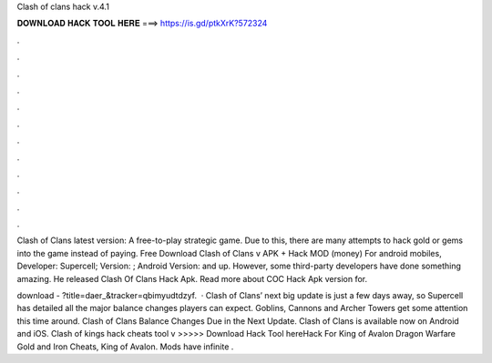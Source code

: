 Clash of clans hack v.4.1



𝐃𝐎𝐖𝐍𝐋𝐎𝐀𝐃 𝐇𝐀𝐂𝐊 𝐓𝐎𝐎𝐋 𝐇𝐄𝐑𝐄 ===> https://is.gd/ptkXrK?572324



.



.



.



.



.



.



.



.



.



.



.



.

Clash of Clans latest version: A free-to-play strategic game. Due to this, there are many attempts to hack gold or gems into the game instead of paying. Free Download Clash of Clans v APK + Hack MOD (money) For android mobiles, Developer: Supercell; Version: ; Android Version: and up. However, some third-party developers have done something amazing. He released Clash Of Clans Hack Apk. Read more about COC Hack Apk version for.

download - ?title=daer_&tracker=qbimyudtdzyf.  · Clash of Clans’ next big update is just a few days away, so Supercell has detailed all the major balance changes players can expect. Goblins, Cannons and Archer Towers get some attention this time around. Clash of Clans Balance Changes Due in the Next Update. Clash of Clans is available now on Android and iOS. Clash of kings hack cheats tool v >>>>> Download Hack Tool hereHack For King of Avalon Dragon Warfare Gold and Iron Cheats, King of Avalon. Mods have infinite .
